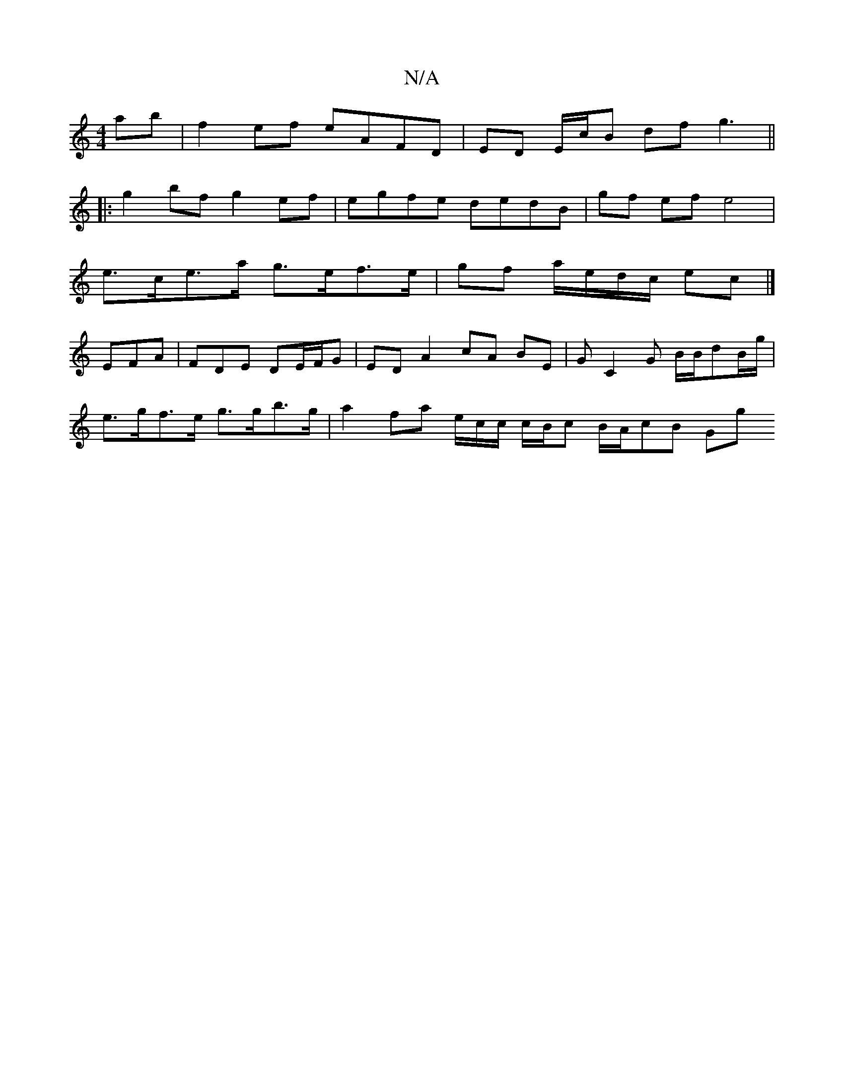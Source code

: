 X:1
T:N/A
M:4/4
R:N/A
K:Cmajor
ab | f2 ef eAFD | ED E/c/B df g3 ||
|:g2 bf g2 ef | egfe dedB | gf ef e4 |
e>ce>a g>ef>e | gf a/e/d/c/ ec |]
EFA|FDE DE/F/G | ED A2 cA BE|GC2G B/B/dB/g/|
e>gf>e g>gb>g | a2 fa e/c/c/ c/2/B/c B/A/cB Gg